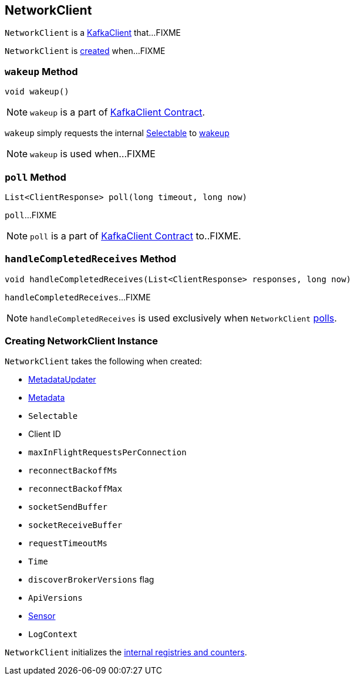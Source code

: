 == [[NetworkClient]] NetworkClient

`NetworkClient` is a link:kafka-KafkaClient.adoc[KafkaClient] that...FIXME

`NetworkClient` is <<creating-instance, created>> when...FIXME

=== [[wakeup]] `wakeup` Method

[source, scala]
----
void wakeup()
----

NOTE: `wakeup` is a part of link:kafka-KafkaClient.adoc#wakeup[KafkaClient Contract].

`wakeup` simply requests the internal <<selector, Selectable>> to link:kafka-KafkaClient.adoc#wakeup[wakeup]

NOTE: `wakeup` is used when...FIXME

=== [[poll]] `poll` Method

[source, java]
----
List<ClientResponse> poll(long timeout, long now)
----

`poll`...FIXME

NOTE: `poll` is a part of link:kafka-KafkaClient.adoc#poll[KafkaClient Contract] to..FIXME.

=== [[handleCompletedReceives]] `handleCompletedReceives` Method

[source, java]
----
void handleCompletedReceives(List<ClientResponse> responses, long now)
----

`handleCompletedReceives`...FIXME

NOTE: `handleCompletedReceives` is used exclusively when `NetworkClient` <<poll, polls>>.

=== [[creating-instance]] Creating NetworkClient Instance

`NetworkClient` takes the following when created:

* [[metadataUpdater]] link:kafka-MetadataUpdater.adoc[MetadataUpdater]
* [[metadata]] link:kafka-Metadata.adoc[Metadata]
* [[selector]] `Selectable`
* [[clientId]] Client ID
* [[maxInFlightRequestsPerConnection]] `maxInFlightRequestsPerConnection`
* [[reconnectBackoffMs]] `reconnectBackoffMs`
* [[reconnectBackoffMax]] `reconnectBackoffMax`
* [[socketSendBuffer]] `socketSendBuffer`
* [[socketReceiveBuffer]] `socketReceiveBuffer`
* [[requestTimeoutMs]] `requestTimeoutMs`
* [[time]] `Time`
* [[discoverBrokerVersions]] `discoverBrokerVersions` flag
* [[apiVersions]] `ApiVersions`
* [[throttleTimeSensor]] link:kafka-Sensor.adoc[Sensor]
* [[logContext]] `LogContext`

`NetworkClient` initializes the <<internal-registries, internal registries and counters>>.
